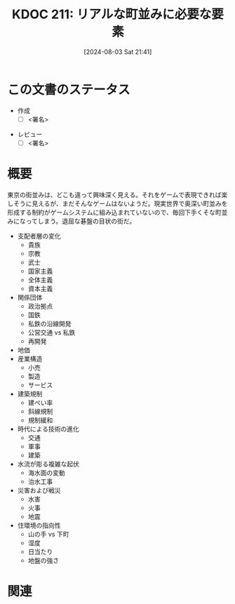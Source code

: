 :properties:
:ID: 20240803T214146
:end:
#+title:      KDOC 211: リアルな町並みに必要な要素
#+date:       [2024-08-03 Sat 21:41]
#+filetags:   :draft:essay:
#+identifier: 20240803T214146

# (denote-rename-file-using-front-matter (buffer-file-name) 0)
# (save-excursion (while (re-search-backward ":draft" nil t) (replace-match "")))
# (flush-lines "^\\#\s.+?")

# ====ポリシー。
# 1ファイル1アイデア。
# 1ファイルで内容を完結させる。
# 常にほかのエントリとリンクする。
# 自分の言葉を使う。
# 参考文献を残しておく。
# 文献メモの場合は、感想と混ぜないこと。1つのアイデアに反する
# ツェッテルカステンの議論に寄与するか
# 頭のなかやツェッテルカステンにある問いとどのようにかかわっているか
# エントリ間の接続を発見したら、接続エントリを追加する。カード間にあるリンクの関係を説明するカード。
# アイデアがまとまったらアウトラインエントリを作成する。リンクをまとめたエントリ。
# エントリを削除しない。古いカードのどこが悪いかを説明する新しいカードへのリンクを追加する。
# 恐れずにカードを追加する。無意味の可能性があっても追加しておくことが重要。

# ====永久保存メモのルール。
# 自分の言葉で書く。
# 後から読み返して理解できる。
# 他のメモと関連付ける。
# ひとつのメモにひとつのことだけを書く。
# メモの内容は1枚で完結させる。
# 論文の中に組み込み、公表できるレベルである。

# ====価値があるか。
# その情報がどういった文脈で使えるか。
# どの程度重要な情報か。
# そのページのどこが本当に必要な部分なのか。

* この文書のステータス
- 作成
  - [ ] <署名>
# (progn (kill-line -1) (insert (format "  - [X] %s 貴島" (format-time-string "%Y-%m-%d"))))
- レビュー
  - [ ] <署名>
# (progn (kill-line -1) (insert (format "  - [X] %s 貴島" (format-time-string "%Y-%m-%d"))))

# 関連をつけた。
# タイトルがフォーマット通りにつけられている。
# 内容をブラウザに表示して読んだ(作成とレビューのチェックは同時にしない)。
# 文脈なく読めるのを確認した。
# おばあちゃんに説明できる。
# いらない見出しを削除した。
# タグを適切にした。
# すべてのコメントを削除した。
* 概要
# 本文(タイトルをつける)。

東京の街並みは、どこも違って興味深く見える。それをゲームで表現できれば楽しそうに見えるが、まだそんなゲームはないようだ。現実世界で奥深い町並みを形成する制約がゲームシステムに組み込まれていないので、毎回下手くそな町並みになってしまう。退屈な碁盤の目状の街だ。

- 支配者層の変化
  - 貴族
  - 宗教
  - 武士
  - 国家主義
  - 全体主義
  - 資本主義
- 関係団体
  - 政治拠点
  - 国鉄
  - 私鉄の沿線開発
  - 公営交通 vs 私鉄
  - 再開発
- 地価
- 産業構造
  - 小売
  - 製造
  - サービス
- 建築規制
  - 建ぺい率
  - 斜線規制
  - 規制緩和
- 時代による技術の進化
  - 交通
  - 軍事
  - 建築
- 水流が彫る複雑な起伏
  - 海水面の変動
  - 治水工事
- 災害および戦災
  - 水害
  - 火事
  - 地震
- 住環境の指向性
  - 山の手 vs 下町
  - 湿度
  - 日当たり
  - 地盤の強さ

* 関連
# 関連するエントリ。なぜ関連させたか理由を書く。意味のあるつながりを意識的につくる。
# この事実は自分のこのアイデアとどう整合するか。
# この現象はあの理論でどう説明できるか。
# ふたつのアイデアは互いに矛盾するか、互いを補っているか。
# いま聞いた内容は以前に聞いたことがなかったか。
# メモ y についてメモ x はどういう意味か。
